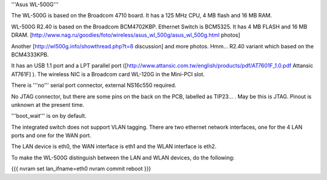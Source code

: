 '''Asus WL-500G'''

The WL-500G is based on the Broadcom 4710 board. It has a 125 MHz CPU, 4 MB flash and 16 MB RAM.

WL-500G R2.40 is based on the Broadcom BCM4702KBP. Ethernet Switch is BCM5325. It has 4 MB FLASH and 16 MB DRAM. [http://www.nag.ru/goodies/foto/wireless/asus_wl_500g/asus_wl_500g.html photos]

Another [http://wl500g.info/showthread.php?t=8 discussion] and more photos. Hmm... R2.40 variant which based on the BCM4333KPB.

It has an USB 1.1 port and a LPT parallel port ([http://www.attansic.com.tw/english/products/pdf/AT7601F_1.0.pdf Attansic AT761F] ). The wireless NIC is a Broadcom card WL-120G in the Mini-PCI slot.

There is '''no''' serial port connector, external NS16c550 required.

No JTAG connector, but there are some pins on the back on the PCB, labelled as TIP23... . May be this is JTAG. Pinout is unknown at the present time.

'''boot_wait''' is on by default.

The integrated switch does not support VLAN tagging.
There are two ethernet network interfaces, one for the 4 LAN ports and one for the WAN port.

The LAN device is eth0, the WAN interface is eth1 and the WLAN interface is eth2.

To make the WL-500G distinguish between the LAN and WLAN devices, do the following:

{{{
nvram set lan_ifname=eth0
nvram commit
reboot
}}}
